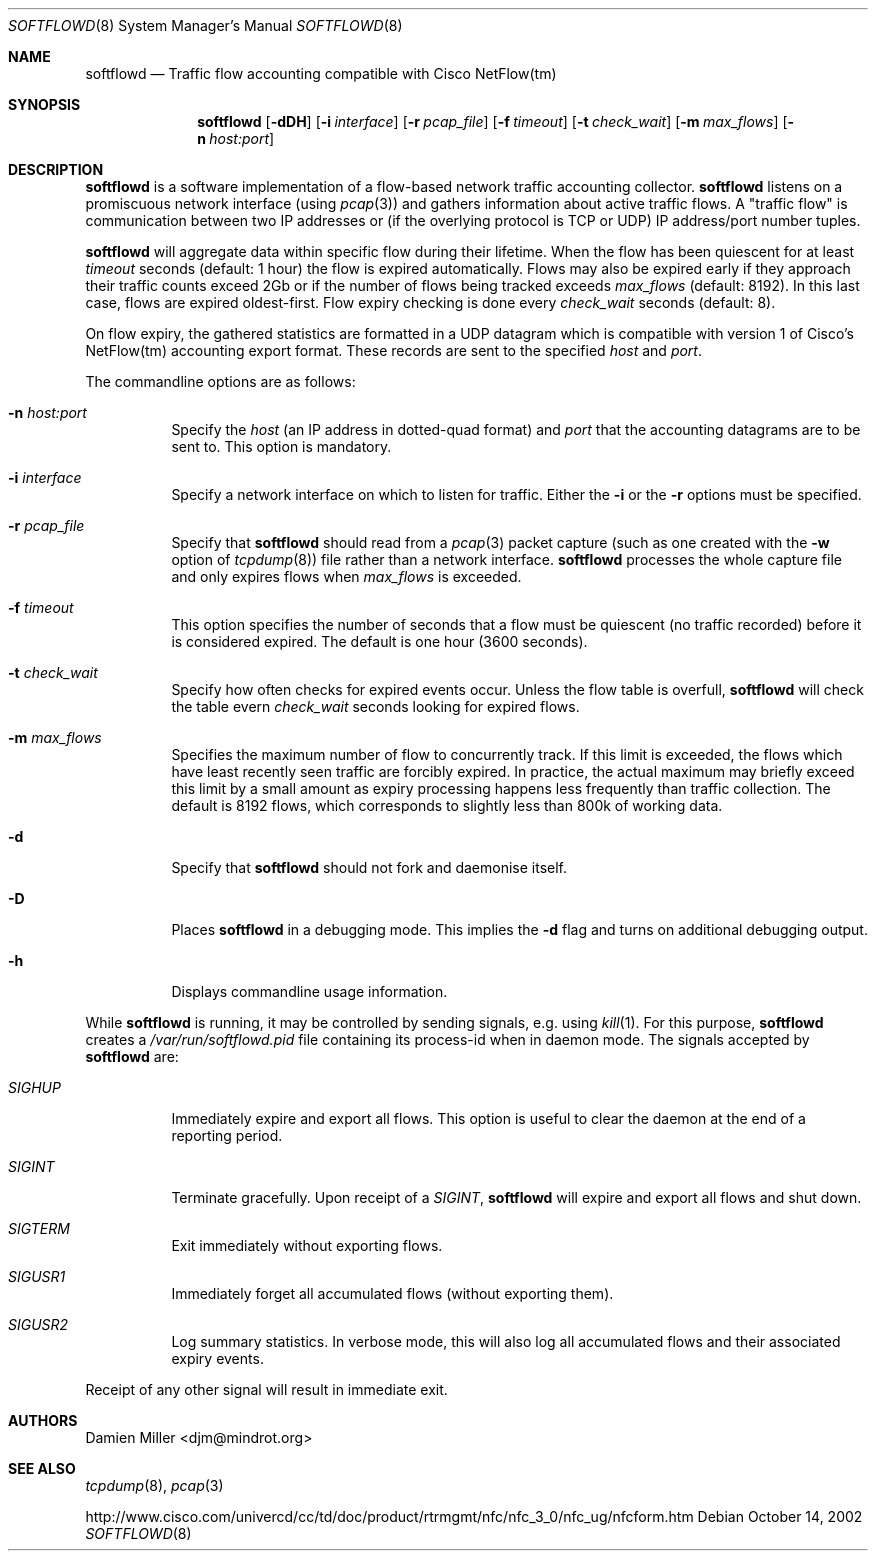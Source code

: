 .\" $Id$
.\"
.\" Copyright (c) 2002 Damien Miller.  All rights reserved.
.\"
.\" Redistribution and use in source and binary forms, with or without
.\" modification, are permitted provided that the following conditions
.\" are met:
.\" 1. Redistributions of source code must retain the above copyright
.\"    notice, this list of conditions and the following disclaimer.
.\" 2. Redistributions in binary form must reproduce the above copyright
.\"    notice, this list of conditions and the following disclaimer in the
.\"    documentation and/or other materials provided with the distribution.
.\"
.\" THIS SOFTWARE IS PROVIDED BY THE AUTHOR ``AS IS'' AND ANY EXPRESS OR
.\" IMPLIED WARRANTIES, INCLUDING, BUT NOT LIMITED TO, THE IMPLIED WARRANTIES
.\" OF MERCHANTABILITY AND FITNESS FOR A PARTICULAR PURPOSE ARE DISCLAIMED.
.\" IN NO EVENT SHALL THE AUTHOR BE LIABLE FOR ANY DIRECT, INDIRECT,
.\" INCIDENTAL, SPECIAL, EXEMPLARY, OR CONSEQUENTIAL DAMAGES (INCLUDING, BUT
.\" NOT LIMITED TO, PROCUREMENT OF SUBSTITUTE GOODS OR SERVICES; LOSS OF USE,
.\" DATA, OR PROFITS; OR BUSINESS INTERRUPTION) HOWEVER CAUSED AND ON ANY
.\" THEORY OF LIABILITY, WHETHER IN CONTRACT, STRICT LIABILITY, OR TORT
.\" (INCLUDING NEGLIGENCE OR OTHERWISE) ARISING IN ANY WAY OUT OF THE USE OF
.\" THIS SOFTWARE, EVEN IF ADVISED OF THE POSSIBILITY OF SUCH DAMAGE.
.\"
.Dd October 14, 2002
.Dt SOFTFLOWD 8
.Os
.Sh NAME
.Nm softflowd
.Nd Traffic flow accounting compatible with Cisco NetFlow(tm)
.Sh SYNOPSIS
.Nm softflowd
.Op Fl dDH
.Op Fl i Ar interface
.Op Fl r Ar pcap_file
.Op Fl f Ar timeout
.Op Fl t Ar check_wait
.Op Fl m Ar max_flows
.Op Fl n Ar host:port
.Sh DESCRIPTION
.Nm
is a software implementation of a flow-based network traffic accounting
collector. 
.Nm
listens on a promiscuous network interface (using
.Xr pcap 3 )
and gathers information about active traffic flows. 
A "traffic flow" is 
communication between two IP addresses or (if the overlying protocol is 
TCP or UDP) IP address/port number tuples. 
.Pp
.Nm
will aggregate data within specific flow during their lifetime. When the
flow has been quiescent for at least 
.Ar timeout
seconds (default: 1 hour) the flow is expired automatically. Flows may also
be expired early if they approach their traffic counts exceed 2Gb or if
the number of flows being tracked exceeds 
.Ar max_flows
(default: 8192). In this last case, flows are expired oldest-first. 
Flow expiry checking is done every 
.Ar check_wait
seconds (default: 8).
.Pp
On flow expiry, the gathered statistics are formatted in a UDP datagram 
which is compatible with version 1 of Cisco's NetFlow(tm) accounting export
format. These records are sent to the specified
.Ar host
and
.Ar port .
.Pp
The commandline options are as follows:
.Bl -tag -width Ds
.It Fl n Ar host:port
Specify the 
.Ar host
(an IP address in dotted-quad format) and 
.Ar port
that the accounting datagrams are to be sent to. This option is mandatory.
.It Fl i Ar interface
Specify a network interface on which to listen for traffic. Either the 
.Fl i
or the
.Fl r 
options must be specified.
.It Fl r Ar pcap_file
Specify that
.Nm
should read from a 
.Xr pcap 3
packet capture (such as one created with the 
.Fl w
option of 
.Xr tcpdump 8 )
file rather than a network interface. 
.Nm
processes the whole capture file and only expires flows when 
.Ar max_flows
is exceeded.
.It Fl f Ar timeout
This option specifies the number of seconds that a flow must be quiescent
(no traffic recorded) before it is considered expired. The default is one
hour (3600 seconds).
.It Fl t Ar check_wait
Specify how often checks for expired events occur. Unless the flow table
is overfull, 
.Nm
will check the table evern
.Ar check_wait
seconds looking for expired flows.
.It Fl m Ar max_flows
Specifies the maximum number of flow to concurrently track. If this  limit
is exceeded, the flows which have least recently seen traffic are forcibly
expired. In practice, the actual maximum may briefly exceed this limit by a
small amount as  expiry processing happens less frequently than traffic
collection. The default is 8192 flows, which corresponds to slightly less
than 800k of working data.
.It Fl d
Specify that 
.Nm
should not fork and daemonise itself.
.It Fl D
Places
.Nm
in a debugging mode. This implies the 
.Fl d
flag and turns on additional debugging output.
.It Fl h
Displays commandline usage information.
.El
.Pp
While 
.Nm
is running, it may be controlled by sending signals, e.g. using 
.Xr kill 1 .
For this purpose, 
.Nm 
creates a 
.Pa /var/run/softflowd.pid
file containing its process-id when in daemon mode. The signals accepted 
by 
.Nm
are:
.Bl -tag -width Ds
.It Ar SIGHUP
Immediately expire and export all flows. This option is useful to clear
the daemon at the end of a reporting period.
.It Ar SIGINT
Terminate gracefully. Upon receipt of a 
.Ar SIGINT ,
.Nm 
will expire and export all flows and shut down.
.It Ar SIGTERM
Exit immediately without exporting flows.
.It Ar SIGUSR1
Immediately forget all accumulated flows (without exporting them).
.It Ar SIGUSR2
Log summary statistics. In verbose mode, this will also log all accumulated
flows and their associated expiry events.
.El
.Pp
Receipt of any other signal will result in immediate exit.
.Sh AUTHORS
Damien Miller <djm@mindrot.org>
.Sh SEE ALSO
.Xr tcpdump 8 ,
.Xr pcap 3 
.Bd -literal
http://www.cisco.com/univercd/cc/td/doc/product/rtrmgmt/nfc/nfc_3_0/nfc_ug/nfcform.htm
